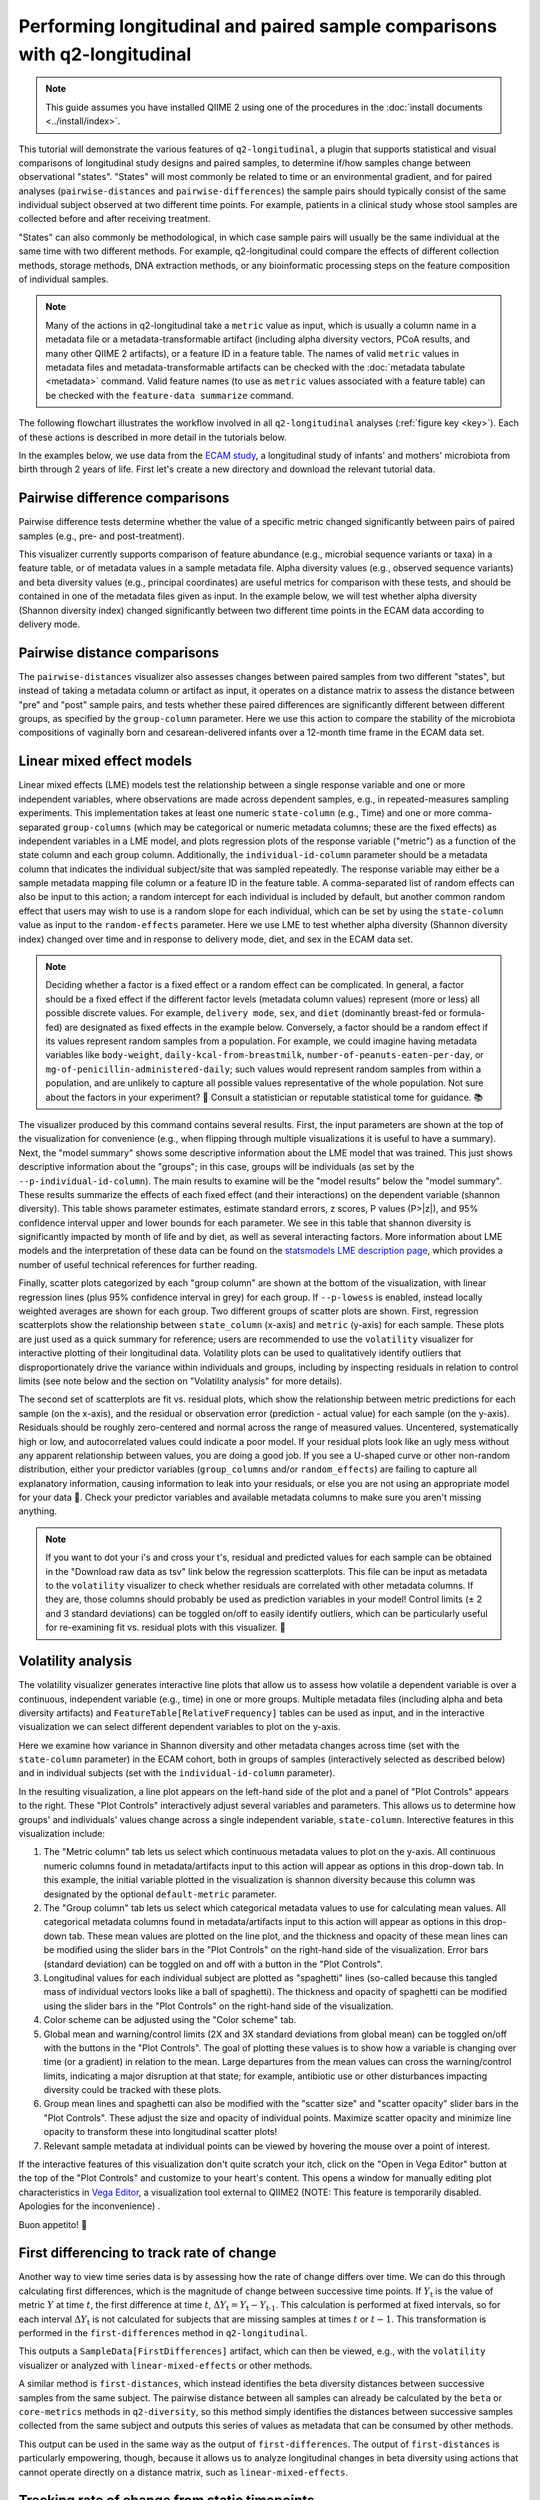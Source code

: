 Performing longitudinal and paired sample comparisons with q2-longitudinal
==========================================================================

.. note:: This guide assumes you have installed QIIME 2 using one of the procedures in the :doc:`install documents <../install/index>`.

This tutorial will demonstrate the various features of ``q2-longitudinal``, a plugin that supports statistical and visual comparisons of longitudinal study designs and paired samples, to determine if/how samples change between observational "states". "States" will most commonly be related to time or an environmental gradient, and for paired analyses (``pairwise-distances`` and ``pairwise-differences``) the sample pairs should typically consist of the same individual subject observed at two different time points. For example, patients in a clinical study whose stool samples are collected before and after receiving treatment.

"States" can also commonly be methodological, in which case sample pairs will usually be the same individual at the same time with two different methods. For example, q2-longitudinal could compare the effects of different collection methods, storage methods, DNA extraction methods, or any bioinformatic processing steps on the feature composition of individual samples.

.. note:: Many of the actions in q2-longitudinal take a ``metric`` value as input, which is usually a column name in a metadata file or a metadata-transformable artifact (including alpha diversity vectors, PCoA results, and many other QIIME 2 artifacts), or a feature ID in a feature table. The names of valid ``metric`` values in metadata files and metadata-transformable artifacts can be checked with the :doc:`metadata tabulate <metadata>` command. Valid feature names (to use as ``metric`` values associated with a feature table) can be checked with the ``feature-data summarize`` command.

The following flowchart illustrates the workflow involved in all ``q2-longitudinal`` analyses (:ref:`figure key <key>`). Each of these actions is described in more detail in the tutorials below.

.. image:: images/longitudinal.png

In the examples below, we use data from the `ECAM study`_, a longitudinal study of infants' and mothers' microbiota from birth through 2 years of life. First let's create a new directory and download the relevant tutorial data.

.. command-block::
   :no-exec:

   mkdir longitudinal-tutorial
   cd longitudinal-tutorial

.. download::
   :url: https://data.qiime2.org/2020.6/tutorials/longitudinal/sample_metadata.tsv
   :saveas: ecam-sample-metadata.tsv

.. download::
   :url: https://data.qiime2.org/2020.6/tutorials/longitudinal/ecam_shannon.qza
   :saveas: shannon.qza

.. download::
   :url: https://data.qiime2.org/2020.6/tutorials/longitudinal/unweighted_unifrac_distance_matrix.qza
   :saveas: unweighted_unifrac_distance_matrix.qza


Pairwise difference comparisons
-------------------------------

Pairwise difference tests determine whether the value of a specific metric changed significantly between pairs of paired samples (e.g., pre- and post-treatment).

This visualizer currently supports comparison of feature abundance (e.g., microbial sequence variants or taxa) in a feature table, or of metadata values in a sample metadata file. Alpha diversity values (e.g., observed sequence variants) and beta diversity values (e.g., principal coordinates) are useful metrics for comparison with these tests, and should be contained in one of the metadata files given as input. In the example below, we will test whether alpha diversity (Shannon diversity index) changed significantly between two different time points in the ECAM data according to delivery mode.

.. command-block::

   qiime longitudinal pairwise-differences \
     --m-metadata-file ecam-sample-metadata.tsv \
     --m-metadata-file shannon.qza \
     --p-metric shannon \
     --p-group-column delivery \
     --p-state-column month \
     --p-state-1 0 \
     --p-state-2 12 \
     --p-individual-id-column studyid \
     --p-replicate-handling random \
     --o-visualization pairwise-differences.qzv


Pairwise distance comparisons
-----------------------------

The ``pairwise-distances`` visualizer also assesses changes between paired samples from two different "states", but instead of taking a metadata column or artifact as input, it operates on a distance matrix to assess the distance between "pre" and "post" sample pairs, and tests whether these paired differences are significantly different between different groups, as specified by the ``group-column`` parameter. Here we use this action to compare the stability of the microbiota compositions of vaginally born and cesarean-delivered infants over a 12-month time frame in the ECAM data set.

.. command-block::

   qiime longitudinal pairwise-distances \
     --i-distance-matrix unweighted_unifrac_distance_matrix.qza \
     --m-metadata-file ecam-sample-metadata.tsv \
     --p-group-column delivery \
     --p-state-column month \
     --p-state-1 0 \
     --p-state-2 12 \
     --p-individual-id-column studyid \
     --p-replicate-handling random \
     --o-visualization pairwise-distances.qzv


Linear mixed effect models
--------------------------

Linear mixed effects (LME) models test the relationship between a single response variable and one or more independent variables, where observations are made across dependent samples, e.g., in repeated-measures sampling experiments. This implementation takes at least one numeric ``state-column`` (e.g., Time) and one or more comma-separated ``group-columns`` (which may be categorical or numeric metadata columns; these are the fixed effects) as independent variables in a LME model, and plots regression plots of the response variable ("metric") as a function of the state column and each group column. Additionally, the ``individual-id-column`` parameter should be a metadata column that indicates the individual subject/site that was sampled repeatedly. The response variable may either be a sample metadata mapping file column or a feature ID in the feature table. A comma-separated list of random effects can also be input to this action; a random intercept for each individual is included by default, but another common random effect that users may wish to use is a random slope for each individual, which can be set by using the ``state-column`` value as input to the ``random-effects`` parameter. Here we use LME to test whether alpha diversity (Shannon diversity index) changed over time and in response to delivery mode, diet, and sex in the ECAM data set.

.. note:: Deciding whether a factor is a fixed effect or a random effect can be complicated. In general, a factor should be a fixed effect if the different factor levels (metadata column values) represent (more or less) all possible discrete values. For example, ``delivery mode``, ``sex``, and ``diet`` (dominantly breast-fed or formula-fed) are designated as fixed effects in the example below. Conversely, a factor should be a random effect if its values represent random samples from a population. For example, we could imagine having metadata variables like ``body-weight``, ``daily-kcal-from-breastmilk``, ``number-of-peanuts-eaten-per-day``, or ``mg-of-penicillin-administered-daily``; such values would represent random samples from within a population, and are unlikely to capture all possible values representative of the whole population. Not sure about the factors in your experiment? 🤔 Consult a statistician or reputable statistical tome for guidance. 📚

.. command-block::

   qiime longitudinal linear-mixed-effects \
     --m-metadata-file ecam-sample-metadata.tsv \
     --m-metadata-file shannon.qza \
     --p-metric shannon \
     --p-group-columns delivery,diet,sex \
     --p-state-column month \
     --p-individual-id-column studyid \
     --o-visualization linear-mixed-effects.qzv

The visualizer produced by this command contains several results. First, the input parameters are shown at the top of the visualization for convenience (e.g., when flipping through multiple visualizations it is useful to have a summary). Next, the "model summary" shows some descriptive information about the LME model that was trained. This just shows descriptive information about the "groups"; in this case, groups will be individuals (as set by the ``--p-individual-id-column``). The main results to examine will be the "model results" below the "model summary". These results summarize the effects of each fixed effect (and their interactions) on the dependent variable (shannon diversity). This table shows parameter estimates, estimate standard errors, z scores, P values (P>|z|), and 95% confidence interval upper and lower bounds for each parameter. We see in this table that shannon diversity is significantly impacted by month of life and by diet, as well as several interacting factors. More information about LME models and the interpretation of these data can be found on the `statsmodels LME description page`_, which provides a number of useful technical references for further reading.

Finally, scatter plots categorized by each "group column" are shown at the bottom of the visualization, with linear regression lines (plus 95% confidence interval in grey) for each group. If ``--p-lowess`` is enabled, instead locally weighted averages are shown for each group. Two different groups of scatter plots are shown. First, regression scatterplots show the relationship between ``state_column`` (x-axis) and ``metric`` (y-axis) for each sample. These plots are just used as a quick summary for reference; users are recommended to use the ``volatility`` visualizer for interactive plotting of their longitudinal data. Volatility plots can be used to qualitatively identify outliers that disproportionately drive the variance within individuals and groups, including by inspecting residuals in relation to control limits (see note below and the section on "Volatility analysis" for more details).

The second set of scatterplots are fit vs. residual plots, which show the relationship between metric predictions for each sample (on the x-axis), and the residual or observation error (prediction - actual value) for each sample (on the y-axis). Residuals should be roughly zero-centered and normal across the range of measured values. Uncentered, systematically high or low, and autocorrelated values could indicate a poor model. If your residual plots look like an ugly mess without any apparent relationship between values, you are doing a good job. If you see a U-shaped curve or other non-random distribution, either your predictor variables (``group_columns`` and/or ``random_effects``) are failing to capture all explanatory information, causing information to leak into your residuals, or else you are not using an appropriate model for your data 🙁. Check your predictor variables and available metadata columns to make sure you aren't missing anything.

.. note:: If you want to dot your i's and cross your t's, residual and predicted values for each sample can be obtained in the "Download raw data as tsv" link below the regression scatterplots. This file can be input as metadata to the ``volatility`` visualizer to check whether residuals are correlated with other metadata columns. If they are, those columns should probably be used as prediction variables in your model! Control limits (± 2 and 3 standard deviations) can be toggled on/off to easily identify outliers, which can be particularly useful for re-examining fit vs. residual plots with this visualizer. 🍝


Volatility analysis
-------------------

The volatility visualizer generates interactive line plots that allow us to assess how volatile a dependent variable is over a continuous, independent variable (e.g., time) in one or more groups. Multiple metadata files (including alpha and beta diversity artifacts) and ``FeatureTable[RelativeFrequency]`` tables can be used as input, and in the interactive visualization we can select different dependent variables to plot on the y-axis.

Here we examine how variance in Shannon diversity and other metadata changes across time (set with the ``state-column`` parameter) in the ECAM cohort, both in groups of samples (interactively selected as described below) and in individual subjects (set with the ``individual-id-column`` parameter).

.. command-block::

   qiime longitudinal volatility \
     --m-metadata-file ecam-sample-metadata.tsv \
     --m-metadata-file shannon.qza \
     --p-default-metric shannon \
     --p-default-group-column delivery \
     --p-state-column month \
     --p-individual-id-column studyid \
     --o-visualization volatility.qzv


In the resulting visualization, a line plot appears on the left-hand side of the plot and a panel of "Plot Controls" appears to the right. These "Plot Controls" interactively adjust several variables and parameters. This allows us to determine how groups' and individuals' values change across a single independent variable, ``state-column``. Interective features in this visualization include:

1. The "Metric column" tab lets us select which continuous metadata values to plot on the y-axis. All continuous numeric columns found in metadata/artifacts input to this action will appear as options in this drop-down tab. In this example, the initial variable plotted in the visualization is shannon diversity because this column was designated by the optional ``default-metric`` parameter.
2. The "Group column" tab lets us select which categorical metadata values to use for calculating mean values. All categorical metadata columns found in metadata/artifacts input to this action will appear as options in this drop-down tab. These mean values are plotted on the line plot, and the thickness and opacity of these mean lines can be modified using the slider bars in the "Plot Controls" on the right-hand side of the visualization. Error bars (standard deviation) can be toggled on and off with a button in the "Plot Controls".
3. Longitudinal values for each individual subject are plotted as "spaghetti" lines (so-called because this tangled mass of individual vectors looks like a ball of spaghetti). The thickness and opacity of spaghetti can be modified using the slider bars in the "Plot Controls" on the right-hand side of the visualization.
4. Color scheme can be adjusted using the "Color scheme" tab.
5. Global mean and warning/control limits (2X and 3X standard deviations from global mean) can be toggled on/off with the buttons in the "Plot Controls". The goal of plotting these values is to show how a variable is changing over time (or a gradient) in relation to the mean. Large departures from the mean values can cross the warning/control limits, indicating a major disruption at that state; for example, antibiotic use or other disturbances impacting diversity could be tracked with these plots.
6. Group mean lines and spaghetti can also be modified with the "scatter size" and "scatter opacity" slider bars in the "Plot Controls". These adjust the size and opacity of individual points. Maximize scatter opacity and minimize line opacity to transform these into longitudinal scatter plots!
7. Relevant sample metadata at individual points can be viewed by hovering the mouse over a point of interest.

If the interactive features of this visualization don't quite scratch your itch, click on the "Open in Vega Editor" button at the top of the "Plot Controls" and customize to your heart's content. This opens a window for manually editing plot characteristics in `Vega Editor`_, a visualization tool external to QIIME2 (NOTE: This feature is temporarily disabled. Apologies for the inconvenience) .

Buon appetito! 🍝


First differencing to track rate of change
------------------------------------------
Another way to view time series data is by assessing how the rate of change differs over time. We can do this through calculating first differences, which is the magnitude of change between successive time points. If :math:`Y_\text{t}` is the value of metric :math:`Y` at time :math:`t`, the first difference at time :math:`t`, :math:`{\Delta}Y_\text{t} = Y_\text{t} - Y_\text{t-1}`. This calculation is performed at fixed intervals, so for each interval :math:`{\Delta}Y_\text{t}` is not calculated for subjects that are missing samples at times :math:`t` or :math:`t-1`. This transformation is performed in the ``first-differences`` method in ``q2-longitudinal``.

.. command-block::

   qiime longitudinal first-differences \
     --m-metadata-file ecam-sample-metadata.tsv \
     --m-metadata-file shannon.qza \
     --p-state-column month \
     --p-metric shannon \
     --p-individual-id-column studyid \
     --p-replicate-handling random \
     --o-first-differences shannon-first-differences.qza

This outputs a ``SampleData[FirstDifferences]`` artifact, which can then be viewed, e.g., with the ``volatility`` visualizer or analyzed with ``linear-mixed-effects`` or other methods.

A similar method is ``first-distances``, which instead identifies the beta diversity distances between successive samples from the same subject. The pairwise distance between all samples can already be calculated by the ``beta`` or ``core-metrics`` methods in ``q2-diversity``, so this method simply identifies the distances between successive samples collected from the same subject and outputs this series of values as metadata that can be consumed by other methods.

.. command-block::

   qiime longitudinal first-distances \
     --i-distance-matrix unweighted_unifrac_distance_matrix.qza \
     --m-metadata-file ecam-sample-metadata.tsv \
     --p-state-column month \
     --p-individual-id-column studyid \
     --p-replicate-handling random \
     --o-first-distances first-distances.qza

This output can be used in the same way as the output of ``first-differences``. The output of ``first-distances`` is particularly empowering, though, because it allows us to analyze longitudinal changes in beta diversity using actions that cannot operate directly on a distance matrix, such as ``linear-mixed-effects``.

.. command-block::

   qiime longitudinal linear-mixed-effects \
     --m-metadata-file first-distances.qza \
     --m-metadata-file ecam-sample-metadata.tsv \
     --p-metric Distance \
     --p-state-column month \
     --p-individual-id-column studyid \
     --p-group-columns delivery,diet \
     --o-visualization first-distances-LME.qzv


Tracking rate of change from static timepoints
----------------------------------------------
The ``first-differences`` and ``first-distances`` methods both have an optional "baseline" parameter to instead calculate differences from a static point (e.g., baseline or a time point when a treatment is administered: :math:`{\Delta}Y_\text{t} = Y_\text{t} - Y_\text{0}`). Calculating baseline differences can help tease apart noisy longitudinal data to reveal underlying trends in individual subjects or highlight significant experimental factors related to changes in diversity or other dependent variables.


.. command-block::

   qiime longitudinal first-distances \
     --i-distance-matrix unweighted_unifrac_distance_matrix.qza \
     --m-metadata-file ecam-sample-metadata.tsv \
     --p-state-column month \
     --p-individual-id-column studyid \
     --p-replicate-handling random \
     --p-baseline 0 \
     --o-first-distances first-distances-baseline-0.qza

.. note:: **Fun fact!** We can also use the ``first-distances`` method to track longitudinal change in the proportion of features that are shared between an individual’s samples. This can be performed by calculating pairwise Jaccard distance (proportion of features that are not shared) between each pair of samples and using this as input to ``first-distances``. This is particularly useful for pairing with the ``baseline`` parameter, e.g., to determine how unique features are lost/gained over the course of an experiment.


Non-parametric microbial interdependence test (NMIT)
----------------------------------------------------
Within microbial communities, microbial populations do not exist in isolation but instead form complex ecological interaction webs. Whether these interdependence networks display the same temporal characteristics within subjects from the same group may indicate divergent temporal trajectories. NMIT evaluates how interdependencies of features (e.g., microbial taxa, sequence variants, or OTUs) within a community might differ over time between sample groups. NMIT performs a nonparametric microbial interdependence test to determine longitudinal sample similarity as a function of temporal microbial composition. For each subject, NMIT computes pairwise correlations between each pair of features. Between-subject distances are then computed based on a distance norm between each subject's microbial interdependence correlation matrix. For more details and citation, please see `Zhang et al., 2017`_.

.. note:: NMIT, as with most longitudinal methods, largely depends on the quality of the input data. This method will only work for longitudinal data (i.e., the same subjects are sampled repeatedly over time). To make the method robust, we suggest a minimum of 5-6 samples (time points) per subject, but the more the merrier. NMIT does not require that samples are collected at identical time points (and hence is robust to missing samples) but this may impact data quality if highly undersampled subjects are included, or if subjects' sampling times do not overlap in biologically meaningful ways. It is up to the users to ensure that their data are high quality and the methods are used in a biologically relevant fashion.

.. note:: NMIT can take a long time to run on very large feature tables. Removing low-abundance features and collapsing feature tables on taxonomy (e.g., to genus level) will improve runtime.

First let's download a feature table to test. Here we will test genus-level taxa that exhibit a relative abundance > 0.1% in more than 15% of the total samples.

.. download::
   :url: https://data.qiime2.org/2020.6/tutorials/longitudinal/ecam_table_taxa.qza
   :saveas: ecam-table-taxa.qza

Now we are ready run NMIT. The output of this command is a distance matrix that we can pass to other QIIME2 commands for significance testing and visualization.

.. command-block::

   qiime longitudinal nmit \
     --i-table ecam-table-taxa.qza \
     --m-metadata-file ecam-sample-metadata.tsv \
     --p-individual-id-column studyid \
     --p-corr-method pearson \
     --o-distance-matrix nmit-dm.qza


Now let's put that distance matrix to work. First we will perform PERMANOVA tests to evaluate whether between-group distances are larger than within-group distance.

.. note:: NMIT computes between-subject distances across all time points, so each subject (as defined the ``--p-individual-id-column`` parameter used above) gets compressed into a single "sample" representing that subject's longitudinal microbial interdependence. This new "sample" will be labeled with the ``SampleID`` of one of the subjects with a matching ``individual-id``; this is done for the convenience of passing this distance matrix to downstream steps without needing to generate a new sample metadata file but it means that you must **pay attention**. **For significance testing and visualization, only use group columns that are uniform across each** ``individual-id``. **DO NOT ATTEMPT TO USE METADATA COLUMNS THAT VARY OVER TIME OR BAD THINGS WILL HAPPEN.** For example, in the tutorial metadata a patient is labeled ``antiexposedall==y`` only after antibiotics have been used; this is a column that you should not use, as it varies over time. Now have fun and be responsible.

.. command-block::

   qiime diversity beta-group-significance \
     --i-distance-matrix nmit-dm.qza \
     --m-metadata-file ecam-sample-metadata.tsv \
     --m-metadata-column delivery \
     --o-visualization nmit.qzv

Finally, we can compute principal coordinates and use Emperor to visualize similarities among **subjects** (not individual samples; see the note above).

.. command-block::

   qiime diversity pcoa \
     --i-distance-matrix nmit-dm.qza \
     --o-pcoa nmit-pc.qza

.. command-block::

   qiime emperor plot \
     --i-pcoa nmit-pc.qza \
     --m-metadata-file ecam-sample-metadata.tsv \
     --o-visualization nmit-emperor.qzv

So there it is. We can use PERMANOVA test or other distance-based statistical tests to determine whether groups exhibit different longitudinal microbial interdependence relationships, and PCoA/emperor to visualize the relationships among groups of subjects. **Don't forget the caveats mentioned above about using and interpreting NMIT**. Now be safe and have fun.


Feature volatility analysis
---------------------------

.. note:: This pipeline is a supervised regression method. Read the :doc:`sample classifier tutorial <sample-classifier>` for more details on the general process, outputs (e.g., feature importance scores), and interpretation of supervised regression models.

This pipeline identifies features that are predictive of a numeric metadata column, "state_column" (e.g., time), and plots their relative frequencies across states using interactive feature volatility plots (only important features are plotted). A supervised learning regressor is used to identify important features and assess their ability to predict sample states. ``state_column`` will typically be a measure of time, but any numeric metadata column can be used and this is not strictly a longitudinal method, unless if the ``individual_id_column`` parameter is used (in which case feature volatility plots will contain per-individual spaghetti lines, as described above). 🍝

Let's test this out on the ECAM dataset. First download a table to work with:

.. download::
   :url: https://data.qiime2.org/2020.6/tutorials/longitudinal/ecam_table_maturity.qza
   :saveas: ecam-table.qza

.. command-block::

   qiime longitudinal feature-volatility \
     --i-table ecam-table.qza \
     --m-metadata-file ecam-sample-metadata.tsv \
     --p-state-column month \
     --p-individual-id-column studyid \
     --p-n-estimators 10 \
     --p-random-state 17 \
     --output-dir ecam-feat-volatility

All of the parameters used in this pipeline are described for other ``q2-longitudinal`` actions or in the :doc:`sample classifier tutorial <sample-classifier>`, so will not be discussed here. This pipeline produces multiple outputs:

1. ``volatility-plot`` contains an interactive feature volatility plot. This is very similar to the plots produced by the ``volaility`` visualizer described above, with a couple key differences. First, only features are viewable as "metrics" (plotted on the y-axis). Second, feature metadata (feature importances and descriptive statistics) are plotted as bar charts below the volatility plot. The relative frequencies of different features can be plotted in the volatility chart by either selecting the "metric" selection tool, or by clicking on one of the bars in the bar plot. This makes it convenient to select features for viewing based on importance or other feature metadata. By default, the most important feature is plotted in the volatility plot when the visualization is viewed. Different feature metadata can be selected and sorted using the control panel to the right of the bar charts. Most of these should be self-explanatory, except for "cumulative average change" (the cumulative magnitude of change, both positive and negative, across states, and averaged across samples at each state), and "net average change" (positive and negative "cumulative average change" is summed to determine whether a feature increased or decreased in abundance between baseline and end of study).

2. ``accuracy-results`` display the predictive accuracy of the regression model. This is important to view, as important features are meaningless if the model is inaccurate. See the :doc:`sample classifier tutorial <sample-classifier>` for more description of regressor accuracy results.

3. ``feature-importance`` contains the importance scores of all features. This is viewable in the feature volatility plot, but this artifact is nonetheless output for convenience. See the :doc:`sample classifier tutorial <sample-classifier>` for more description of feature importance scores.

4. ``filtered-table`` is a ``FeatureTable[RelativeFrequency]`` artifact containing only important features. This is output for convenience.

5. ``sample-estimator`` contains the trained sample regressor. This is output for convenience, just in case you plan to regress additional samples. See the :doc:`sample classifier tutorial <sample-classifier>` for more description of the ``SampleEstimator`` type.

Now we will cover basic interpretation of these data. By looking at the ``accuracy-results``, we see that the regressor model is actually quite accurate, even though only 10 estimators were used for training the regressor (in practice a larger number of estimators should be used, and the default for the ``--p-n-estimators`` parameter is 100 estimators; see the :doc:`sample classifier tutorial <sample-classifier>` for more description of this parameter). Great! The feature importances will be meaningful. Month of life can be accurately predicted based on the ASV composition of these samples, suggesting that a programmatic succession of ASVs occurs during early life in this childhood cohort.

Next we will view the feature volatility plot. We see that the most important feature is more than twice as important as the second most important feature, so this one is really predictive of a subject's age! Sure enough, looking at the volatility chart we see that this feature is almost entirely absent at birth in most subjects, but increases gradually starting at around 8 months of life. Its average frequency is greater in vaginally born subjects than cesarean-delivered subjects, so could be an interesting candidate for statistical testing, e.g., with ``linear-mixed-effects``. We can also use ``metadata tabulate`` to merge the feature importance data with taxonomy assignments to determine the taxonomic classification of this ASV (and other important features).


"Maturity Index" prediction
---------------------------

.. note:: This analysis currently works best for comparing groups that are sampled fairly evenly across time (the column used for regression). Datasets that contain groups sampled sporadically at different times are not supported, and users should either filter out those samples or “bin” them with other groups prior to using this visualizer.
.. note:: This analysis will only work on data sets with a large sample size, particularly in the "control" group, and with sufficient biological replication at each time point.
.. note:: This pipeline is a supervised regression method. Read the :doc:`sample classifier tutorial <sample-classifier>` for more details on the general process, outputs (e.g., feature importance scores), and interpretation of supervised regression models.

This method calculates a "microbial maturity" index from a regression model trained on feature data to predict a given continuous metadata column ("state_column"), e.g., to predict a subject's age as a function of microbiota composition. This method is different from standard supervised regression because it quantifies the relative rate of change over time in two or more groups. The model is trained on a subset of control group samples, then predicts the column value for all samples. This visualization computes maturity index z-scores (MAZ) to compare relative "maturity" between each group, as described in `Sathish et al. 2014`_. This method was originally designed to predict between-group differences in intestinal microbiome development by age, so ``state_column`` should typically be a measure of time. Other types of continuous metadata gradients might be testable, as long as two or more different "treatment" groups are being compared *with a large number of biological replicates* in the "control" group and treatment groups are sampled at the same "states" (time or position on gradient) for comparison. However, we do not necessarily recommend *or offer technical support* for unusual approaches.


Here we will compare microbial maturity between vaginally born and cesarean-delivered infants as a function of age in the ECAM dataset.

.. command-block::

   qiime longitudinal maturity-index \
     --i-table ecam-table.qza \
     --m-metadata-file ecam-sample-metadata.tsv \
     --p-state-column month \
     --p-group-by delivery \
     --p-individual-id-column studyid \
     --p-control Vaginal \
     --p-test-size 0.4 \
     --p-stratify \
     --p-random-state 1010101 \
     --output-dir maturity

This pipeline produces several output files:

1. ``accuracy_results.qzv`` contains a linear regression plot of predicted vs. expected values on all control test samples (as described in the :doc:`sample classifier tutorial <sample-classifier>`). This is a subset of "control" samples that were not used for model training (the fraction defined by the ``test-size`` parameter).

2. ``volatility-plots.qzv`` contains an interactive volitility chart. This visualization can be useful for assessing how MAZ and other metrics change over time in each sample group (by default, the ``group_by`` column is used but other sample metadata may be selected for grouping samples). The default metric displayed on this chart is MAZ scores for the chosen ``state_column``. The "prediction" (predicted "state_column" values) and state_column "maturity" metrics are other metrics calculated by this plugin that can be interesting to explore. See `Sathish et al. 2014`_ for more details on the MAZ and maturity metrics.

3. ``clustermap.qzv`` contains a heatmap showing the frequency of each important feature across time in each group. This plot is useful for visualizing how the frequency of important features changes over time in each group, demonstrating how different patterns of feature abundance (e.g., trajectories of development in the case of age or time-based models) may affect model predictions and MAZ scores. Important features shown along the x-axis; samples grouped and ordered by ``group_by`` and ``state_column`` are shown on the y-axis. See :doc:`heatmap <../plugins/available/feature-table/heatmap/>` for details on how features are clustered along the x-axis (default parameters are used).

4. ``maz_scores.qza`` contains MAZ scores for each sample (excluding training samples). This is useful for downstream testing as described below.

5. ``predictions.qza`` contains "state column" predictions for each sample (excluding training samples). These predictions are used to calculate the MAZ scores, and a subset (control test samples) are used to assess model accuracy. Nonetheless, the predictions are supplied in case they prove useful... These are also available for viewing in the volatility plots.

6. ``feature_importance.qza`` contains importance scores for all features included in the final regression model. If the ``optimize-feature-selection`` parameter is used, this will only contain important features; if not, importance scores will be assigned to all features in the original feature table.

7. ``sample_estimator.qza`` contains the trained ``SampleEstimator[Regressor]``. You probably will not want to re-use this estimator for predicting other samples (since it is trained on a subset of samples), but nevertheless it is supplied for the curious and intrepid.

8. ``model_summary.qzv`` contains a summary of the model parameters used by the supervised learning estimator, as described in the :doc:`sample classifier tutorial <sample-classifier>` for the equivalently named outputs from the ``classify-samples`` pipeline.

So what does this all show us? In the ECAM dataset that we are testing here, we see that MAZ scores are suppressed in Cesarean-delivered subjects in the second year of life, compared to vaginally born subjects (See ``volatility-plots.qzv``). Several important sequence variants exhibit reduced frequency during this time frame, suggesting involvement in delayed maturation of the Cesarean cohort (See ``clustermap.qzv``).

Note that none of the results presented so far actually confirm a statistical difference between groups. Want to take this analysis to the next level (with multivariate statistical testing)? Use the MAZ scores (or possibly ``predictions``) as input metrics (dependent variables) in linear mixed effects models (as described above).


.. _ECAM study: https://doi.org/10.1126/scitranslmed.aad7121
.. _statsmodels LME description page: http://www.statsmodels.org/dev/mixed_linear.html
.. _Vega Editor: https://vega.github.io/vega/docs/
.. _Zhang et al., 2017: https://doi.org/10.1002/gepi.22065
.. _Sathish et al. 2014: https://doi.org/10.1038/nature13421
